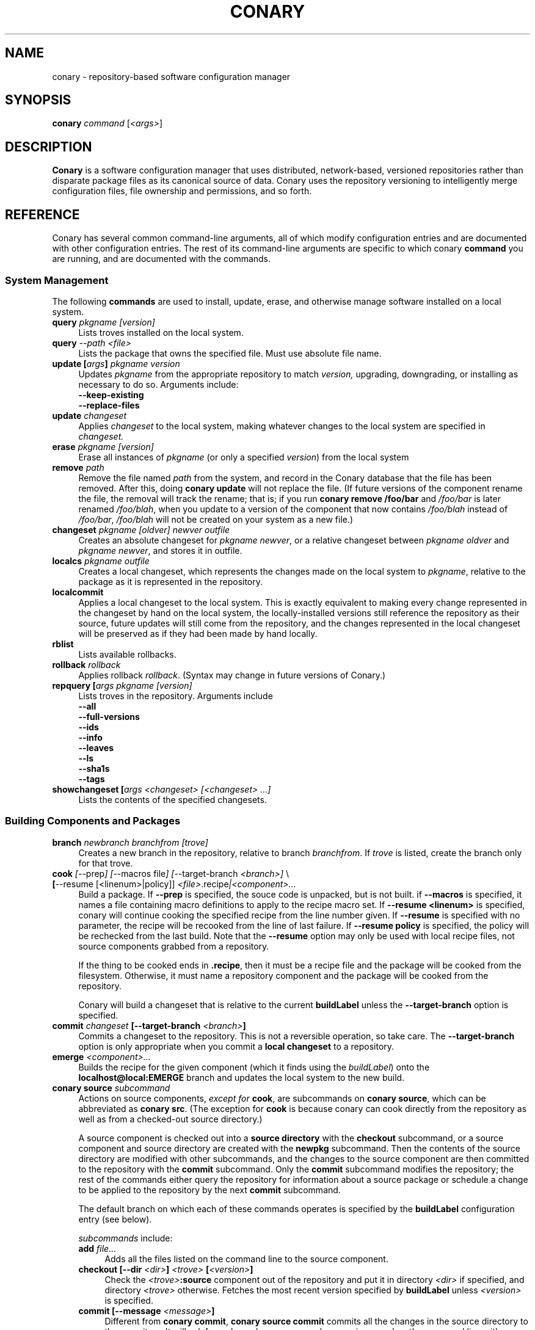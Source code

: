 .\" Copyright (c) 2004 Specifix, Inc.
.TH CONARY 1 "13 July 2004" "Specifix, Inc."
.SH NAME
conary \- repository-based software configuration manager
.SH SYNOPSIS
.B conary \fIcommand \fR[\fI<args>\fR]
.SH DESCRIPTION
\fBConary\fR is a software configuration manager that uses distributed,
network-based, versioned repositories rather than disparate package
files as its canonical source of data.  Conary uses the repository
versioning to intelligently merge configuration files, file ownership
and permissions, and so forth.
.SH REFERENCE
Conary has several common command-line arguments, all of which modify 
configuration entries and are documented with other configuration
entries.  The rest of its command-line arguments are specific to
which conary \fBcommand\fP you are running, and are documented with
the commands.
.SS "System Management"
The following \fBcommands\fP are used to install, update, erase, and
otherwise manage software installed on a local system.
.TP 4
.B query \fIpkgname [version]\fP
Lists troves installed on the local system.
.TP 4
.B query \fI--path <file>\fP
Lists the package that owns the specified file.  Must use absolute file name.
.TP
.B update [\fIargs\fP] \fIpkgname version\fP
Updates \fIpkgname\fR from the appropriate repository to match \fIversion,\fR
upgrading, downgrading, or installing as necessary to do so.
Arguments include:
.RS 4
.TP 4
.B --keep-existing
.\" FIXME: add semantics
.TP
.B --replace-files
.\" FIXME: add semantics
.RE
.TP
.B update \fIchangeset\fP
Applies \fIchangeset\fR to the local system, making whatever changes
to the local system are specified in \fIchangeset.\fR
.TP
.B erase \fIpkgname [version]\fP
Erase all instances of \fIpkgname\fP (or only a specified \fIversion\fP)
from the local system
.TP
.B remove \fIpath\fP
Remove the file named \fIpath\fP from the system, and record in the
Conary database that the file has been removed.  After this, doing
\fBconary update\fP will not replace the file.  (If future versions
of the component rename the file, the removal will track the rename;
that is; if you run \fBconary remove /foo/bar\fP and \fI/foo/bar\fP
is later renamed \fI/foo/blah\fP, when you update to a version of
the component that now contains \fI/foo/blah\fP instead of
\fI/foo/bar\fP, \fI/foo/blah\fP will not be created on your system
as a new file.)
.TP
.B changeset \fIpkgname [oldver] newver outfile\fP
Creates an absolute changeset for \fIpkgname newver\fP, or a relative
changeset between \fIpkgname oldver\fP and \fIpkgname newver\fP, and stores
it in outfile.
.TP
.B localcs \fIpkgname outfile\fP
Creates a local changeset, which represents the changes made on the
local system to \fIpkgname\fP, relative to the package as it is
represented in the repository.
.TP
.B localcommit
Applies a local changeset to the local system.  This is exactly
equivalent to making every change represented in the changeset
by hand on the local system, the locally-installed versions still
reference the repository as their source, future updates will still
come from the repository, and the changes represented in the local
changeset will be preserved as if they had been made by hand
locally.
.TP
.B rblist
Lists available rollbacks.
.TP
.B rollback \fIrollback\fP
Applies rollback \fIrollback\fP.  (Syntax may change in future versions
of Conary.)
.TP
.B repquery [\fIargs\fP \fIpkgname [version]\fP
Lists troves in the repository.
Arguments include
.RS 4
.TP 4
.B --all
.\" FIXME: document
.TP
.B --full-versions
.\" FIXME: document
.TP
.B --ids
.\" FIXME: document
.TP
.B --info
.\" FIXME: document
.TP
.B --leaves
.\" FIXME: document
.TP
.B --ls
.\" FIXME: document
.TP
.B --sha1s
.\" FIXME: document
.TP
.B --tags
.\" FIXME: document
.RE
.TP
.B showchangeset [\fIargs\fP \fI<changeset> [<changeset> ...]\fP
Lists the contents of the specified changesets. 
.\"
.\"
.\"
.SS "Building Components and Packages"
.TP 4
.B branch \fInewbranch branchfrom [trove]\fP
Creates a new branch in the repository, relative to branch
\fIbranchfrom\fP.  If \fItrove\fP is listed, create the
branch only for that trove.
.TP
.B cook \fI[\fR--prep\fI] [\fR--macros file\fI] [\fR--target-branch \fI<branch>]\fR \e
.PD 0
.TP
.B \ \ \ \ \ [\fR--resume [<linenum>|policy]] \fI<file>\fP.recipe\fI|<component>...\fP
.PD
Build a package.  If \fB--prep\fP is specified, the souce code is
unpacked, but is not built. if \fB--macros\fP is specified, it
names a file containing macro definitions to apply to the recipe
macro set.  If \fB--resume <linenum>\fP is specified, 
conary will continue cooking the specified recipe from the line
number given.  If \fB--resume\fP is specified with no parameter,
the recipe will be recooked from the line of last failure.  
If \fB--resume policy\fP is specified, the policy will be rechecked 
from the last build.  Note that the \fB--resume\fP option may
only be used with local recipe files, not source components grabbed
from a repository.
.IP 
If the thing to be cooked ends in \fB.recipe\fP, then
it must be a recipe file and the package will be cooked from the
filesystem.  Otherwise, it must name a repository component and
the package will be cooked from the repository.
.IP
Conary will build a changeset that is relative to the current
\fBbuildLabel\fP unless the \fB--target-branch\fP option is
specified.
.TP
.B commit \fIchangeset\fP [--target-branch \fI<branch>\fP]
Commits a changeset to the repository.  This is not a reversible
operation, so take care.  The \fB--target-branch\fP option
is only appropriate when you commit a \fBlocal changeset\fP
to a repository.
.TP
.B emerge \fI<component>...\fP
Builds the recipe for the given component (which it finds using the
\fIbuildLabel\fP) onto the \fBlocalhost@local:EMERGE\fP branch
and updates the local system to the new build.
.TP
.B conary source \fIsubcommand\fP
Actions on source components, \fIexcept for \fBcook\fR, are
subcommands on \fBconary source\fP, which can be abbreviated
as \fBconary src\fP.  (The exception for \fBcook\fP is because
conary can cook directly from the repository as well as from
a checked-out source directory.)
.IP
A source component is checked out into a \fBsource directory\fP
with the \fBcheckout\fP subcommand, or a source component and
source directory are created with the \fBnewpkg\fP subcommand.
Then the contents of the source directory are modified with other
subcommands, and the changes to the source component are then
committed to the repository with the \fBcommit\fP subcommand.
Only the \fBcommit\fP subcommand modifies the repository; the
rest of the commands either query the repository for information
about a source package or schedule a change to be applied to the
repository by the next \fBcommit\fP subcommand.
.IP
The default branch on which each of these commands operates
is specified by the \fBbuildLabel\fP configuration entry
(see below).
.IP
\fIsubcommands\fP include:
.RS
.TP 4
.B add \fIfile...\fP
Adds all the files listed on the command line to the source
component.
.TP
.B checkout [--dir \fI<dir>\fP] \fI<trove>\fP [\fI<version>\fP]
Check the \fI<trove>\fB:source\fR component out of the repository
and put it in directory \fI<dir>\fP if specified, and directory
\fI<trove>\fP otherwise.  Fetches the most recent version
specified by \fBbuildLabel\fP unless \fI<version>\fP is specified.
.TP
.B commit [--message \fI<message>\fP]
Different from \fBconary commit\fP, \fBconary source commit\fP
commits all the changes in the source directory to the repository. 
It will ask for a changelog message unless one is passed on the
command line with \fB--message\fP.
.TP
.B diff
Show (in a slightly extended unified diff format) the changes that
have been made in the current source directory since the last
\fBconary source commit\fP
(or, if no commit, since the source component was checked out).
.TP
.B log [\fI<branch>\fP]
Prints the log messages for the branch specified by \fBbuildLabel\fP,
or for \fI<branch>\fP if specified.
.TP
.B newpkg \fI<name>\fP
Creates a new package.  This modifies the repository, and is
irreversable, so use this command with care.
.TP
.B rdiff \fI<name> <oldver> <newver>\fP
This source command operates only on the repository, not on a
source directory.  It creates a diff between two versions of
a source trove from the repository.
.TP
.B remove \fI<filename>...\fP
Unlike \(lq\fBcvs remove\fP\(rq, \fBconary source remove\fP both removes
the file from the filesystem and marks it to be removed from the next
version checked into the repository at the next \fBconary source commit\fP.
.TP
.B rename \fI<oldname> <newname>\fP
Renames the file \fI<oldname>\fP to \fI<newname>\fP on the filesystem,
and marks it to be removed from the repository at the next
\fBconary source commit\fP.
.TP
.B update [\fI<version>\fP]
Updates the current source directory to the latest version, or to
\fI<version>\fP if specified.  Merges changes when possible.
.RE
.\"
.\"
.\"
.SH JARGON
Conary introduces new concepts and makes new distinctions.
.TP 4
.B Repository
A network-accessible database that contains files for multiple packages,
and multiple versions of these packages, on multiple development branches.
Nothing is ever removed from the repository once it has been added.
.TP
.B Files
Conary tracks files by unique file identifier rather than path name.
(This allows Conary to track changes to file names.)  A reference to
a \(lqfile\(rq is not a reference to a path name, but rather to the
file referenced by the unique file identifier.
.TP
.B Troves
Every collection kept in a repository is generically called a
\fBtrove\fP.  A trove can contain either files or other troves.
.TP
.B Packages and Components
\fBPackages\fP contain logically-connected collections of files.
The files are grouped into \fBcomponents\fP, and the components
are grouped into packages.  Components have a package name, a
\fB:\fP character, and a component suffix; for example:
\fBconary:runtime\fP.
.IP
Not all components are part of a package.  Some components, such
as those with a \fBsource\fP or \fBtest\fP suffix, are independent
components that are related to but not included in a package.
.TP
.B Groups and Filesets
A \fBGroup\fP is an arbitrary collection of other troves, and its
name starts with \fBgroup-\fP.  A \fBFileset\fP is an arbitrary
collection of files, and its name starts with \fBfileset-\fP.
.TP
.B Labels and Versions
Conary version strings are a \fB/\fP-separated sequence, normally 
\fB/\fP-prefixed, of specifiers of the form
\(lq\fI<label>[\fB/\fI<version>\fB-\fI<release>]\fR\(rq, and
a \fI<label>\fR follows the form
\(lq\fI[<repository>]\fB@\fI[<namespace>\fB:\fI]<branchname>\fR\(rq.
A version string is \fBfully-qualified\fP if it is \fB/\fP-prefixed.
.RS 4
.TP 4
\f(BI<version>\fP
The upstream version of the package
.TP
\f(BI<release>\fP
A \fI<release>\fP is a \fI<sourcebuild>\fP-\fI<binarybuild>\fP pair
of numbers, where \fI<sourcebuild>\fP specifies the source package
the binary came from, and \fI<binarybuild>\fP tells which build of the
sources is being installed. Source packages have release numbers which
exclude the -\fI<binarybuild>\fP portion. When new versions of a package
are cooked, conary will increment the \fI<binarybuild>\fP portion of
the release number.
.TP
\f(BI<branchname>\fP and \fBbranch string\fP
\fI<branchname>\fP is a simple string that is unique within a namespace.
A \fBbranch string\fP is a fully-qualified version string without a
trailing \fI<version>\fP-\fI<release>\fP pair.
.TP
\f(BI<label>\fP
A \fI<label>\fP does not include any leading \fB/\fP character, and
has the special property of being able to apply to more than one
branch at once.  Therefore, \fBconary.example.com@local:foo\fP might
refer to \fIboth\fP of the following at once:
.br
/conary.example.com@local:bar/conary.example.com@local:foo
.br
/conary.example.com@local:foo
.br
A label applies to any branch whose name ends with the label.
.RE
.TP
.B Changesets
A \fBchangeset\fP is a representation of the changes between two versions
(a \fBrelative changeset\fP) or the change between nil and a version
(an \fBabsolute changeset\fP).  Changesets are used internally as the
main form of communication between the Conary client and the repository,
and can also live independently as files.
.\"
.\"
.\"
.SH EXAMPLES
Coming soon to a man page near you!
.\"
.\"
.\"
.SH FILES
.\" do not put excess space in the file list
.PD 0
.TP 4
.I /etc/conaryrc
.TP
.I $HOME/.conaryrc
The configuration files for Conary; entries in \fI$HOME/.conaryrc\fR
override entries in \fI/etc/conaryrc,\fR and command-line options
(including the \fB\-\-config\fR option) override both configuration
files.  Conary configuration items can be strings, booleans
(\fBTrue\fP or \fBFalse\fP), or mappings (\f(BIto from\fP) and
can include:
.PD
.RS 4
.TP 4
.B buildLabel
The default label for troves during source code operations
(checkout, diff, etc) and for cooking.  Can be overridden by
the \fB--build-label \fI<label>\fR command-line option.
.TP
.B buildPath
The path packages are built under; default \fI/usr/src/conary/builds
.TP
.B contact
The contact name (normally an email address or URL) to put in changelog
entries when committing changes to source components.
.TP
.B dbPath
The path to the Conary database on the local system.  It is relative
to \fBroot\fP (see below) and should normally not be changed.
.TP
.B installLabel
The label to use to install components when an incomplete version is
specified, to query the repository, and to abbreviate versions when
displaying them.
Can be overridden by the \fB--install-label \fI<label>\fR command-line option.
.TP
.B lookaside
The transient lookaside cache used only during building, normally
\fI/var/cache/conary\fR
.TP
.B name
The name used in changelog entries when committing changes to source
components.
.TP
.B repositoryMap
Maps a hostname from a label to a full URL for a networked repository.
Multiple maps can be given for a single label. (If no mapping is found,
\fBhttp://\f(BIhostname\fB/conary/\fR is used as the default map.)
.TP
.B root
The path to install files into, normally \fI/\fR.
Can be overridden by the \fB--root \fI<root>\fR command-line option.
.RE
.TP 4
.I /etc/conary
Contains all local configuration for Conary except for the conaryrc file.
.TP
.I /etc/conary/tags/
Tagdescription files describing dynamic tags.
.\" FIXME: need a man page describing the tagdescription file format.
.TP
.I /usr/libexec/conary/tags/
Taghandler files implementing dynamic tags.
.\" FIXME: need a man page describing the taghandler calling convention.
.TP
.I /var/lib/conarydb/conarydb
The database file containing all the local system metadata.
.TP
.I /var/lib/conarydb/contents
Original file contents of configuration files Conary tracks.
.TP
.I /var/lib/conarydb/rollbacks
Changeset files representing rollbacks (listed via \fBconary
rblist\fP).
.\"
.\"
.\"
.SH BUGS
There are no bugs, only undocumented features.
.\"
.\"
.\"
.SH "SEE ALSO"
http://www.specifixinc.com/
.br
http://wiki.specifixinc.com/
.br
http://www.specifixinc.com/technology/conary.pdf
.I An Introduction to the Conary Software Provisioning System
.br
http://www.specifixinc.com/technology/Reprint-Wilson-OLS2004.pdf
.I Repository-based System Management Using Conary
